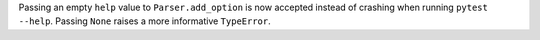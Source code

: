 Passing an empty ``help`` value to ``Parser.add_option`` is now accepted instead of crashing when running ``pytest --help``.
Passing ``None`` raises a more informative ``TypeError``.